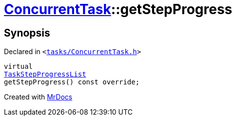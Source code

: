 [#ConcurrentTask-getStepProgress]
= xref:ConcurrentTask.adoc[ConcurrentTask]::getStepProgress
:relfileprefix: ../
:mrdocs:


== Synopsis

Declared in `&lt;https://github.com/PrismLauncher/PrismLauncher/blob/develop/launcher/tasks/ConcurrentTask.h#L64[tasks&sol;ConcurrentTask&period;h]&gt;`

[source,cpp,subs="verbatim,replacements,macros,-callouts"]
----
virtual
xref:TaskStepProgressList.adoc[TaskStepProgressList]
getStepProgress() const override;
----



[.small]#Created with https://www.mrdocs.com[MrDocs]#
